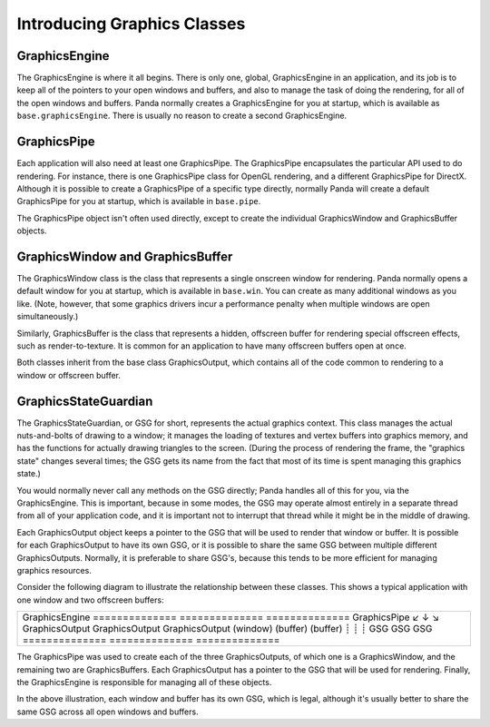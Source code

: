 .. _introducing-graphics-classes:

Introducing Graphics Classes
============================

GraphicsEngine
--------------

The GraphicsEngine is where it all begins. There is only one, global,
GraphicsEngine in an application, and its job is to keep all of the pointers
to your open windows and buffers, and also to manage the task of doing the
rendering, for all of the open windows and buffers. Panda normally creates a
GraphicsEngine for you at startup, which is available as
``base.graphicsEngine``. There is usually no
reason to create a second GraphicsEngine.

GraphicsPipe
------------

Each application will also need at least one GraphicsPipe. The GraphicsPipe
encapsulates the particular API used to do rendering. For instance, there is
one GraphicsPipe class for OpenGL rendering, and a different GraphicsPipe for
DirectX. Although it is possible to create a GraphicsPipe of a specific type
directly, normally Panda will create a default GraphicsPipe for you at
startup, which is available in
``base.pipe``.

The GraphicsPipe object isn't often used directly, except to create the
individual GraphicsWindow and GraphicsBuffer objects.

GraphicsWindow and GraphicsBuffer
---------------------------------

The GraphicsWindow class is the class that represents a single onscreen window
for rendering. Panda normally opens a default window for you at startup, which
is available in ``base.win``. You
can create as many additional windows as you like. (Note, however, that some
graphics drivers incur a performance penalty when multiple windows are open
simultaneously.)

Similarly, GraphicsBuffer is the class that represents a hidden, offscreen
buffer for rendering special offscreen effects, such as render-to-texture. It
is common for an application to have many offscreen buffers open at once.

Both classes inherit from the base class GraphicsOutput, which contains all of
the code common to rendering to a window or offscreen buffer.

GraphicsStateGuardian
---------------------

The GraphicsStateGuardian, or GSG for short, represents the actual graphics
context. This class manages the actual nuts-and-bolts of drawing to a window;
it manages the loading of textures and vertex buffers into graphics memory,
and has the functions for actually drawing triangles to the screen. (During
the process of rendering the frame, the "graphics state" changes several
times; the GSG gets its name from the fact that most of its time is spent
managing this graphics state.)

You would normally never call any methods on the GSG directly; Panda handles
all of this for you, via the GraphicsEngine. This is important, because in
some modes, the GSG may operate almost entirely in a separate thread from all
of your application code, and it is important not to interrupt that thread
while it might be in the middle of drawing.

Each GraphicsOutput object keeps a pointer to the GSG that will be used to
render that window or buffer. It is possible for each GraphicsOutput to have
its own GSG, or it is possible to share the same GSG between multiple
different GraphicsOutputs. Normally, it is preferable to share GSG's, because
this tends to be more efficient for managing graphics resources.

Consider the following diagram to illustrate the relationship between these
classes. This shows a typical application with one window and two offscreen
buffers:

+-----------------------------------------------------------------------------+
| GraphicsEngine                                                              |
| ============== ============== ==============                                |
| \              GraphicsPipe                                                 |
| ↙              ↓              ↘                                             |
| GraphicsOutput GraphicsOutput GraphicsOutput                                |
| (window)       (buffer)       (buffer)                                      |
| ┊              ┊              ┊                                             |
| GSG            GSG            GSG                                           |
| ============== ============== ==============                                |
+-----------------------------------------------------------------------------+


The GraphicsPipe was used to create each of the three GraphicsOutputs, of
which one is a GraphicsWindow, and the remaining two are GraphicsBuffers. Each
GraphicsOutput has a pointer to the GSG that will be used for rendering.
Finally, the GraphicsEngine is responsible for managing all of these objects.

In the above illustration, each window and buffer has its own GSG, which is
legal, although it's usually better to share the same GSG across all open
windows and buffers.
